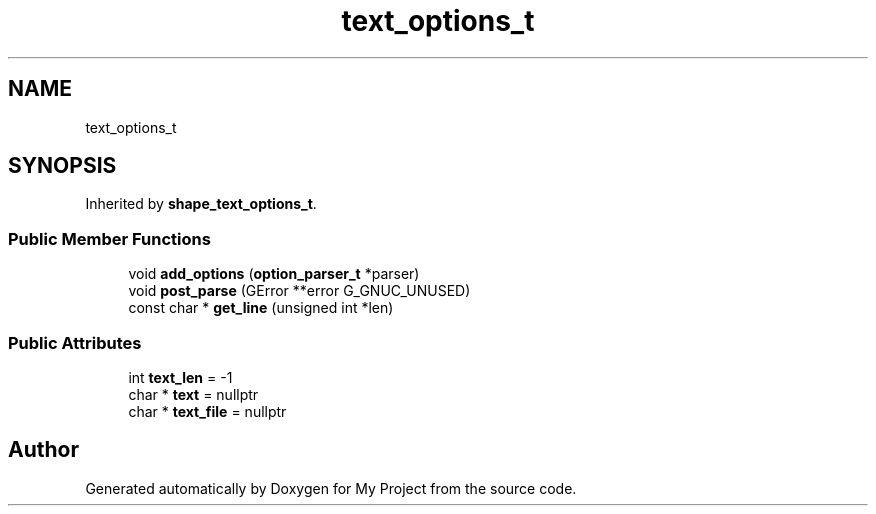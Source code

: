 .TH "text_options_t" 3 "Wed Feb 1 2023" "Version Version 0.0" "My Project" \" -*- nroff -*-
.ad l
.nh
.SH NAME
text_options_t
.SH SYNOPSIS
.br
.PP
.PP
Inherited by \fBshape_text_options_t\fP\&.
.SS "Public Member Functions"

.in +1c
.ti -1c
.RI "void \fBadd_options\fP (\fBoption_parser_t\fP *parser)"
.br
.ti -1c
.RI "void \fBpost_parse\fP (GError **error G_GNUC_UNUSED)"
.br
.ti -1c
.RI "const char * \fBget_line\fP (unsigned int *len)"
.br
.in -1c
.SS "Public Attributes"

.in +1c
.ti -1c
.RI "int \fBtext_len\fP = \-1"
.br
.ti -1c
.RI "char * \fBtext\fP = nullptr"
.br
.ti -1c
.RI "char * \fBtext_file\fP = nullptr"
.br
.in -1c

.SH "Author"
.PP 
Generated automatically by Doxygen for My Project from the source code\&.
